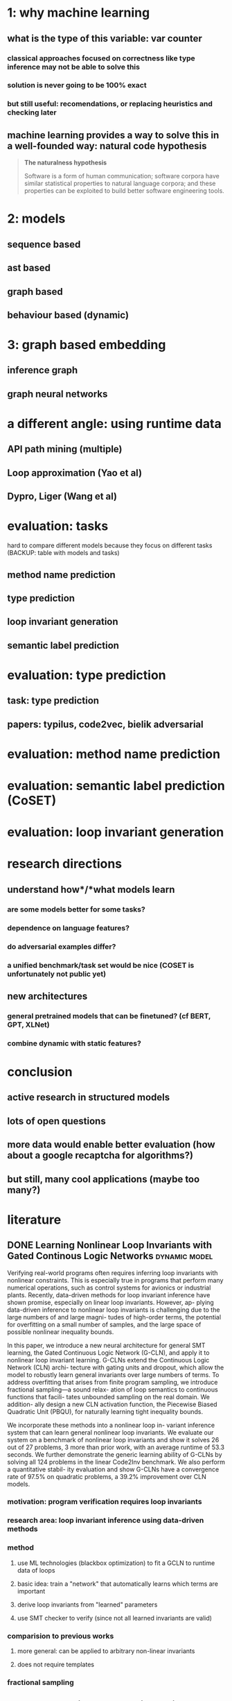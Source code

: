 * 1: why machine learning
** what is the type of this variable: var counter
*** classical approaches focused on correctness like type inference may not be able to solve this
*** solution is never going to be 100% exact
*** but still useful: recomendations, or replacing heuristics and checking later
** machine learning provides a way to solve this in a well-founded way: natural code hypothesis
#+BEGIN_QUOTE
*The naturalness hypothesis*

Software is a form of human communication;
software corpora have similar statistical properties to natural language corpora;
and these properties can be exploited to build better software engineering tools.
#+END_QUOTE
* 2: models
** sequence based
** ast based
** graph based
** behaviour based (dynamic)
* 3: graph based embedding
** inference graph
** graph neural networks
* a different angle: using runtime data
** API path mining (multiple)
** Loop approximation (Yao et al)
** Dypro, Liger (Wang et al)
* evaluation: tasks
hard to compare different models because they focus on different tasks
(BACKUP: table with models and tasks)

** method name prediction
** type prediction
** loop invariant generation
** semantic label prediction
* evaluation: type prediction
** task: type prediction
** papers: typilus, code2vec, bielik adversarial
* evaluation: method name prediction
* evaluation: semantic label prediction (CoSET)
* evaluation: loop invariant generation
* research directions
** understand *how*/*what* models learn
*** are some models better for some tasks?
*** dependence on language features?
*** do adversarial examples differ?
*** a unified benchmark/task set would be nice (COSET is unfortunately not public yet)
** new architectures
*** general pretrained models that can be finetuned? (cf BERT, GPT, XLNet)
*** combine dynamic with static features?
* conclusion
** active research in structured models
** lots of open questions
** more data would enable better evaluation (how about a google recaptcha for algorithms?)
** but still, many cool applications (maybe too many?)
* literature
:PROPERTIES:
:CATEGORY: hauptseminar-papers
:END:
** DONE Learning Nonlinear Loop Invariants with Gated Continous Logic Networks :dynamic:model:
Verifying real-world programs often requires inferring loop
invariants with nonlinear constraints. This is especially true
in programs that perform many numerical operations, such
as control systems for avionics or industrial plants. Recently,
data-driven methods for loop invariant inference have shown
promise, especially on linear loop invariants. However, ap-
plying data-driven inference to nonlinear loop invariants is
challenging due to the large numbers of and large magni-
tudes of high-order terms, the potential for overfitting on
a small number of samples, and the large space of possible
nonlinear inequality bounds.

In this paper, we introduce a new neural architecture for
general SMT learning, the Gated Continuous Logic Network
(G-CLN), and apply it to nonlinear loop invariant learning.
G-CLNs extend the Continuous Logic Network (CLN) archi-
tecture with gating units and dropout, which allow the model
to robustly learn general invariants over large numbers of
terms. To address overfitting that arises from finite program
sampling, we introduce fractional sampling—a sound relax-
ation of loop semantics to continuous functions that facili-
tates unbounded sampling on the real domain. We addition-
ally design a new CLN activation function, the Piecewise
Biased Quadratic Unit (PBQU), for naturally learning tight
inequality bounds.

We incorporate these methods into a nonlinear loop in-
variant inference system that can learn general nonlinear
loop invariants. We evaluate our system on a benchmark of
nonlinear loop invariants and show it solves 26 out of 27
problems, 3 more than prior work, with an average runtime
of 53.3 seconds. We further demonstrate the generic learning
ability of G-CLNs by solving all 124 problems in the linear
Code2Inv benchmark. We also perform a quantitative stabil-
ity evaluation and show G-CLNs have a convergence rate
of 97.5% on quadratic problems, a 39.2% improvement over
CLN models.
*** motivation: program verification requires loop invariants
*** research area: loop invariant inference using data-driven methods
*** method
**** use ML technologies (blackbox optimization) to fit a GCLN to runtime data of loops
**** basic idea: train a "network" that automatically learns which terms are important
**** derive loop invariants from "learned" parameters
**** use SMT checker to verify (since not all learned invariants are valid)
*** comparision to previous works
**** more general: can be applied to arbitrary non-linear invariants
**** does not require templates
*** fractional sampling
** CLN2INV: Learning Loop Invariants with Continuous Logic Networks
Program verification offers a framework for ensuring program correctness and
therefore systematically eliminating different classes of bugs.
Inferring loop invariants is one of the main challenges behind automated verification
of real-world programs, which often contain many loops.

In this paper, we present the Continuous Logic Network (CLN),
a novel neural architecture for automatically learning loop invariants
directly from program execution traces. Unlike existing neural networks,
CLNs can learn precise and explicit representations of formulas in
Satisfiability Modulo Theories (SMT) for loop invariants from program execution traces.
We develop a new sound and complete semantic mapping for assigning SMT formulas
to continuous truth values that allows CLNs to be trained efficiently.

We use CLNs to implement a new inference system for loop invariants, CLN2INV, that
significantly outperforms existing approaches on the popular Code2Inv dataset.
CLN2INV is the first tool to solve all 124 theoretically solvable problems in the
Code2Inv dataset. Moreover, CLN2INV takes only 1.1 second on average for each
problem, which is 40× faster than existing approaches. We further demonstrate
that CLN2INV can even learn 12 significantly more complex loop invariants than
the ones required for the Code2Inv dataset.
** DONE ML in compiler optimization :tuning:survey:
In the last decade, machine-learning-based
compilation has moved from an obscure research niche to a
mainstream activity.

In this paper, we describe the relationship
between machine learning and compiler optimization and
introduce the main concepts of features, models, training,
and deployment.

We then provide a comprehensive survey and provide a road map
for the wide variety of different research areas.
We conclude with a discussion on open issues in the area
and potential research directions.

This paper provides both an accessible introduction
to the fast moving area of machine-learning-based compilation
and a detailed bibliography of its main achievements.
*** describes models, feature engineering, applications and future directions
*** most usages seem to be focused on "tuning": tweaking the order or parameters of existing optimizations
*** not much references to work on program analysis for optimization using ML
** DONE A Survey of Machine Learning for Big Code and Naturalness :source:survey:
Research at the intersection of machine learning, programming languages,
and software engineering has recently taken important steps
in proposing learnable probabilistic models of source code
that exploit the abundance of patterns of code.

In this article, we survey this work. We contrast programming languages
against natural languages and discuss how these similarities and differences
drive the design of probabilistic models.

We present a taxonomy based on the underlying design principles of each model
and use it to navigate the literature. Then, we review how researchers have
adapted these models to application areas and discuss cross-cutting and
application-specific challenges and opportunities.
*** focused on Source Code as input (not dynamic features)
*** different kinds of models: code-generating models, representation models, pattern mining models
*** representation models seem interesting
*** program analysis references:
8 Learning to represent Programs with graphs
31 Learning Shape Analysis
38 Automatically generating features for learning program analysis heuristics for C-like languages
93 Using web corpus statistics for program analysis
106 Learning a classifier for false positive error reports emitted by static code analysis tools
115 Gated Graph Sequence Neural Networks
127 [[A User-Guided Approach to Program Analysis]]
147 Learning a strategy for adapting a program analysis via a Bayesian optimization
157 Deep Learning to find bugs
165 Predicting program properties from big code
** A User-Guided Approach to Program Analysis
Program analysis tools often produce undesirable output
due to various approximations. We present an approach
and a system Eugene that allows user feedback to guide
such approximations towards producing the desired output.
We formulate the problem of user-guided program analy-
sis in terms of solving a combination of hard rules and soft
rules: hard rules capture soundness while soft rules capture
degrees of approximations and preferences of users. Our
technique solves the rules using an off-the-shelf solver in a
manner that is sound (satisfies all hard rules), optimal (max-
imally satisfies soft rules), and scales to real-world analy-
ses and programs. We evaluate Eugene on two different
analyses with labeled output on a suite of seven Java pro-
grams of size 131–198 KLOC. We also report upon a user
study involving nine users who employ Eugene to guide an
information-flow analysis on three Java micro-benchmarks.
In our experiments, Eugene significantly reduces misclassi-
fied reports upon providing limited amounts of feedback.
** Probabilistic model for code with decision trees
In this paper we introduce a new approach for learning precise and general probabilistic models of code based on decision tree learning. Our approach directly benefits an emerging class of statistical programming tools which leverage probabilistic models of code learned over large codebases (e.g., GitHub) to make predictions about new programs (e.g., code completion, repair, etc).

The key idea is to phrase the problem of learning a probabilistic model of code as learning a decision tree in a domain specific language over abstract syntax trees (called TGen). This allows us to condition the prediction of a program element on a dynamically computed context. Further, our problem formulation enables us to easily instantiate known decision tree learning algorithms such as ID3, but also to obtain new variants we refer to as ID3+ and E13, not previously explored and ones that outperform ID3 in prediction accuracy.

Our approach is general and can be used to learn a probabilistic model of any programming language. We implemented our approach in a system called Deep3 and evaluated it for the challenging task of learning probabilistic models of JavaScript and Python. Our experimental results indicate that Deep3 predicts elements of JavaScript and Python code with precision above 82% and 69%, respectively. Further, Deep3 often significantly outperforms state-of-the-art approaches in overall prediction accuracy.
** DONE [[file:ref.bib::menendez17_alive_infer][Menendez & Nagarakatte 2017: Alive-Infer: data-driven precondition inference for peephole optimizations in LLVM]]
Peephole optimizations are a common source of compiler bugs.
Compiler developers typically transform an incorrect peephole optimization into a valid one by strengthening the precondition.
This process is challenging and tedious.

This paper proposes Alive-Infer, a data-driven approach that infers preconditions for peephole optimizations expressed in Alive.
Alive-Infer generates positive and negative examples for an optimization, enumerates predicates on-demand,
and learns a set of predicates that separate the positive and negative examples.
Alive-Infer repeats this process until it finds a precondition that ensures the validity of the optimization.
Alive-Infer reports both a weakest precondition and a set of succinct partial preconditions to the developer.

Our prototype generates preconditions that are weaker than LLVM’s preconditions for 73 optimizations in the Alive suite.
We also demonstrate the applicability of this technique to generalize 54 optimization patterns generated by Souper, an LLVM IR–based superoptimizer.
*** application of PIE to llvm with some real-world engineering challenges
** [[file:ref.bib::Raychev_2019][Raychev et al. 2019: Predicting program properties from “big code”]] :static:graphs:
We present a new approach for predicting program properties from large codebases (aka "Big Code"). Our approach learns a probabilistic model from "Big Code" and uses this model to predict properties of new, unseen programs.

The key idea of our work is to transform the program into a representation that allows us to formulate the problem of inferring program properties as structured prediction in machine learning. This enables us to leverage powerful probabilistic models such as Conditional Random Fields (CRFs) and perform joint prediction of program properties.

As an example of our approach, we built a scalable prediction engine called jsnice for solving two kinds of tasks in the context of JavaScript: predicting (syntactic) names of identifiers and predicting (semantic) type annotations of variables. Experimentally, JSNICE predicts correct names for 63% of name identifiers and its type annotation predictions are correct in 81% of cases. Since its public release at http://jsnice.org, JSNice has become a popular system with hundreds of thousands of uses.

By formulating the problem of inferring program properties as structured prediction, our work opens up the possibility for a range of new "Big Code" applications such as de-obfuscators, decompilers, invariant generators, and others.
*** using conditional random fields
*** represent program as inference network
** [[file:ref.bib::DBLP:journals/corr/abs-1910-07517][Yefet et al. 2019: Adversarial Examples for Models of Code]]
*** abstract
Neural models of code have shown impressive performance for tasks such as predicting method names and identifying certain kinds of bugs.
In this paper, we show that these models are vulnerable to adversarial examples, and introduce a novel approach for attacking trained models of code with adversarial examples.
The main idea is to force a given trained model to make an incorrect prediction as specified by the adversary by introducing small perturbations that do not change the program’s semantics.
To find such perturbations, we present a new technique for Discrete Adversarial Manipulation of Programs (DAMP).
DAMP works by deriving the desired prediction with respect to the model’s inp uts while holding the model weights constant, and following the gradients to slightly modify the input code.

We show that our DAMP attack is effective across three neural architectures: code2vec, GGNN, and GNN-FiLM, in both Java and C#.
We show that DAMP has up to 89% success rate in changing a prediction to the adversary’s choice (“targeted attack”),
and a success rate of up to 94% in changing a given prediction to any incorrect prediction (“non-targeted attack”).
To defend a model against such attacks, we examine a variety of possible defenses empirically and discuss their trade-offs.
We show that some of these defenses drop the success rate of the attacker drastically, with a minor penalty of 2% relative degradation in accuracy while not performing under attack.
*** two mutations: variable renaming (single var) or inserting a new, unused variable statement
*** code2vec: non-targeted robustness only 6%, targeted 10.39% - 97.89%, can achieve ~90% F1 without var names
*** ggnn and gnn-film: higher robustness (57%-87.62%), where gnn-film > ggnn
*** also describe defense
*** interesting: transferability of adversarial samples
**** "We also did not find significant evidence that adversarial examples transfer across models that were trained on the same dataset, e.g., from GNN-FiLM to GGNN. "
**** "Occasionally, a dead code attack is transferable across example – it has the same effect even in different examples. This is demonstrated in Figure 10: adding the unused variable declaration int introsorter = 0;"
** [[file:ref.bib::ramakrishnan20:_seman_robus_model_sourc_code][Ramakrishnan et al. 2020: Semantic Robustness Models Source Code]]
*** abstract
Deep neural networks are vulnerable to adversarial examples - small input perturbations that result in incorrect predictions.
We study this problem for models of source code, where we want the network to be robust to source-code modifications that preserve code functionality.
(1) We define a powerful adversary that can employ sequences of parametric, semantics-preserving program transformations;
(2) we show how to perform adversarial training to learn models robust to such adversaries;
(3) we conduct an evaluation on different languages and architectures, demonstrating significant quantitative gains in robustness.
*** concept of k-robustness, define program transformations with holes which are then gradient optimized (as in bielik et al)
*** adversarial training improves robustness more for seq2seq than for code2seq => maybe code2seq already includes certain "robustness" by modeling assumption?
*** seq2seq can be better than code2seq in adversarial setting
*** compared models: seq2seq and code2seq
** [[file:ref.bib::DBLP:conf/sigsoft/HenkelLLR18][Henkel et al. 2018: Code vectors]] :dynamic:symbolic:representation:
*** abstract
With the rise of machine learning, there is a great deal of interest in treating programs as data to be fed to learning algorithms. However, programs do not start off in a form that is immediately amenable to most off-the-shelf learning techniques. Instead, it is necessary to transform the program to a suitable representation before a learning technique can be applied. In this paper, we use abstractions of traces obtained from symbolic execution of a program as a representation for learning word embeddings. We trained a variety of word embeddings under hundreds of parameterizations, and evaluated each learned embedding on a suite of different tasks. In our evaluation, we obtain 93% top-1 accuracy on a benchmark consisting of over 19,000 API-usage analogies extracted from the Linux kernel. In addition, we show that embeddings learned from (mainly) semantic abstractions provide nearly triple the accuracy of those learned from (mainly) syntactic abstractions.
*** abstract symbolic traces and learn a word2vec like embedding
*** evaluation focuses on functions that are related in usage patterns (analogies)
*** analogy examples: alloc/free, lock/unlock, store16/store32
*** traces are biased towards start of function (if we think of function as tree)
*** dataflow appears to be quite important
*** study error code prediction, but evaluation poor (only accuracy, top3, no statistical baseline)
*** encodes "behaviour" of function with respect to how they are called, not how they are implemented
** [[file:ref.bib::DBLP:conf/pldi/AllamanisBDG20][Allamanis et al. 2020: Typilus: neural type hints]] :static:graph:representation:
*** transform symbols to "typespace" where similarly-typed symbols have close representation
*** learn using typilus loss, combination of a batched triplet loss (sum similar-dist - sum dissimilar-dist) and classification loss
*** to compute classification loss, project typespace into a parameter-less (no generics) space linearly (combats sparseness in classification without forcing generic types to be reduced to their base type)
*** comparision between sequence based (biLSTM), code2seq (AST path) and graph models (GGNN):
- GGNN outperform AST and biLSTM
- biLSTM better than AST (hypothesis: because biLSTM predicts all types at once (structured) and AST does single prediction)
*** significant improvement in prediction of rare types (meta-learning)
*** new references
- [20] [[*\[\[file:ref.bib::DBLP:conf/icml/CvitkovicSA19\]\[Cvitkovic et al. 2019: Open Vocabulary Learning on Source Code with a Graph-Structured Cache\]\]][Cvitkovic et al. 2019: Open Vocabulary Learning on Source Code with a Graph-Structured Cache]]
- [31] [[*\[\[file:ref.bib::DBLP:conf/sigsoft/HellendoornBBA18\]\[Hellendoorn et al. 2018: Deep learning type inference\]\]][Hellendoorn et al. 2018: Deep learning type inference]]
- [32] [[*\[\[file:ref.bib::DBLP:conf/sigsoft/HellendoornD17\]\[Hellendoorn & Devanbu 2017: Are deep neural networks the best choice for modeling source code?\]\]][Hellendoorn & Devanbu 2017: Are deep neural networks the best choice for modeling source code?]]
- [33] [[*\[\[file:ref.bib::DBLP:conf/pldi/HeoRSN19\]\[Heo et al. 2019: Continuously reasoning about programs using differential Bayesian inference\]\]][Heo et al. 2019: Continuously reasoning about programs using differential Bayesian inference]]
- [55] [[*\[\[file:ref.bib::DBLP:conf/nips/SiDRNS18\]\[Si et al. 2018: Learning Loop Invariants Program Verification\]\]][Si et al. 2018: Learning Loop Invariants Program Verification]]
** [[file:ref.bib::DBLP:conf/nips/Ben-NunJH18][Ben-Nun et al. 2018: Neural Code Comprehension (xfg, inst2vec)]] :static:graphs:representation:
*** abstract
With the recent success of embeddings in natural language processing, research has been conducted into applying similar methods to code analysis. Most works attempt to process the code directly or use a syntactic tree representation, treating it like sentences written in a natural language. However, none of the existing methods are sufficient to comprehend program semantics robustly, due to structural features such as function calls, branching, and interchangeable order of statements. In this paper, we propose a novel processing technique to learn code semantics, and apply it to a variety of program analysis tasks. In particular, we stipulate that a robust distributional hypothesis of code applies to both human- and machine-generated programs. Following this hypothesis, we define an embedding space, inst2vec, based on an Intermediate Representation (IR) of the code that is independent of the source programming language. We provide a novel definition of contextual flow for this IR, leveraging both the underlying data- and control-flow of the program. We then analyze the embeddings qualitatively using analogies and clustering, and evaluate the learned representation on three different high-level tasks. We show that even without fine-tuning, a single RNN architecture and fixed inst2vec embeddings outperform specialized approaches for performance prediction (compute device mapping, optimal thread coarsening); and algorithm classification from raw code (104 classes), where we set a new state-of-the-art.
** [[file:ref.bib::DBLP:journals/corr/abs-2004-00348][Pandi et al. 2020: OptTyper: Probabilistic Type Inference by Optimising Logical and Natural Constraints]] :static:cnn:
*** optimize natural constraints with respect to hard constraints (using continuous relaxation)
*** natural constraints: cnn on symbol name, hard constraints: some simple type constraints (same type, etc)
*** infer types for typescript
*** evaluation only compares accurracy, beats deeptyper, lambdanet and jsnice
** [[file:ref.bib::DBLP:journals/corr/abs-1912-03768][Pradel et al. 2019: TypeWriter]] :static:cnn:
*** use cnn on various information sources (names, comments, usages, available types) and feed forward to combine
*** to get consistent prediction, use greedy search
*** evaluation compares to nl2type and deeptyper
** [[file:ref.bib::DBLP:conf/icse/BrunE04][Brun & Ernst 2004: Finding Latent Code Errors via Machine Learning over Program Executions]]
*** apply machine learning to extracted properties to decide if they are indicative of fault or not
*** features: simple values extracted from properties (such as number of variables, constants etc)
*** use decision trees or svm as classifier
** [[file:ref.bib::DBLP:conf/iclr/WeiGDD20][Wei et al. 2020: LambdaNet]] :graph:
*** manually construct type dependency graph
*** use GNN with MLP message passing function and some attention
*** evaluated against deeptyper and jsnice
** [[file:ref.bib::DBLP:conf/cc/BrauckmannGEC20][Brauckmann et al. 2020: Compiler-based graph representations for deep learning models of code]] :graph:static:
*** argue for using graphs for learning on source code (since compiler representations use them)
*** normalize identifier names and code style
*** GNN+CDFG best if training on all benchmarks, GNN+AST generalizes better if split by benchmark
*** none of the models are good for thread corsening
** [[file:ref.bib::DBLP:journals/corr/abs-1903-06089][Hellendoorn et al. 2019: Are My Invariants Valid?]]
*** detect whether invariant generated by daikon is valid or not
*** to train: use invariants that hold over subset of testsuite -> noisy data
*** find that many daikon-invariants are invalid or irrelevant
*** model: ggnn on code + invariant
*** ablation study comparing to rnn
** [[file:ref.bib::DBLP:conf/nips/SiDRNS18][Si et al. 2018: Learning Loop Invariants Program Verification]] :static:graph:representation:
*** try to mimic human process during loop invariant generation
*** three parts: summarize code to external memory, autoregressive model for inv gen and attention for focus
*** ablation study: gnn beats lstm (106 vs 93 solved instances, less parameter updates for gnn)
** [[file:ref.bib::DBLP:journals/cacm/HindleBGS16][Hindle et al. 2016: On the naturalness of software]]
*** software is far more regular than English
*** compute cross-entropy of ngram model on software (java and c) projects
** [[file:ref.bib::DBLP:conf/icml/GilmerSRVD17][Gilmer et al. 2017: Neural Message Passing Quantum Chemistry]] :graph:
*** three parts: message function M_t(source,dest,edge), vertex update function U_t(state, sum M), readout function R
*** general framework for unifying different models in the literature
*** including source vertex in M has worse perf
*** future challenge: generalize from small to large graphs, better runtime
** [[file:ref.bib::DBLP:conf/icse/MalikPP19][Malik et al. 2019: NL2Type]]
*** architecture: feed word2vec embeddings (separate for comments and identifiers) to LSTM, classify T=1000 different types
*** compare to deeptyper on deeptyper's dataset (mosty difference in precision: 77.5% vs 68.6%)
** [[file:ref.bib::DBLP:conf/popl/RaychevBVK16][Raychev et al. 2016: Learning programs from noisy data]]
*** complicated paper, lots of theorems and definitions
*** learn a program that generates context for code completions using program synthesis
*** dataset extracted from GitHub, removing duplicate files or project forks
** [[file:ref.bib::DBLP:journals/corr/abs-1912-05097][Li et al. 2019: Using GGNN to recommend log statement level]]
*** basically use model from Allamanis 2018
*** output is MLP(hidden state of log statement node)
*** poor paper typesetting quality?
** [[file:ref.bib::DBLP:conf/sigsoft/HellendoornD17][Hellendoorn & Devanbu 2017: Are deep neural networks the best choice for modeling source code?]]
*** identify three challenges for ML on code: open vocabulary, nested/scoped/locality, dynamism
*** adapt model dynamically to current file/package/project context -> hard to do with neural networks
*** design dynamically updatable, nested scope, unlimited vocabulary ngram model -> far faster and better than DL
*** combination of DL + their model has even better perf
** [[file:ref.bib::DBLP:conf/icml/PiechHNPSG15][Piech et al. 2015: Learning Program Embeddings to Propagate Feedback on Student Code]]
*** predict embedding for pre/postcondition f such that program can be represented as f(Post) = M * f(Pre)
*** learn this embedding as an autoencoder
*** collect variable values (pre/post) for whole program as well as subtrees
*** the linear transformation matrix can be used as feature for the program
*** application: force multiplier for teacher feedback, by copying feedback to "similar" student solutions
*** evaluate on feedback generated by manually tuned script
** TODO [[file:ref.bib::DBLP:conf/sigsoft/HellendoornBBA18][Hellendoorn et al. 2018: Deep learning type inference]]
***
** TODO [[file:ref.bib::DBLP:conf/icml/CvitkovicSA19][Cvitkovic et al. 2019: Open Vocabulary Learning on Source Code with a Graph-Structured Cache]]
** TODO [[file:ref.bib::DBLP:conf/pldi/HeoRSN19][Heo et al. 2019: Continuously reasoning about programs using differential Bayesian inference]]
